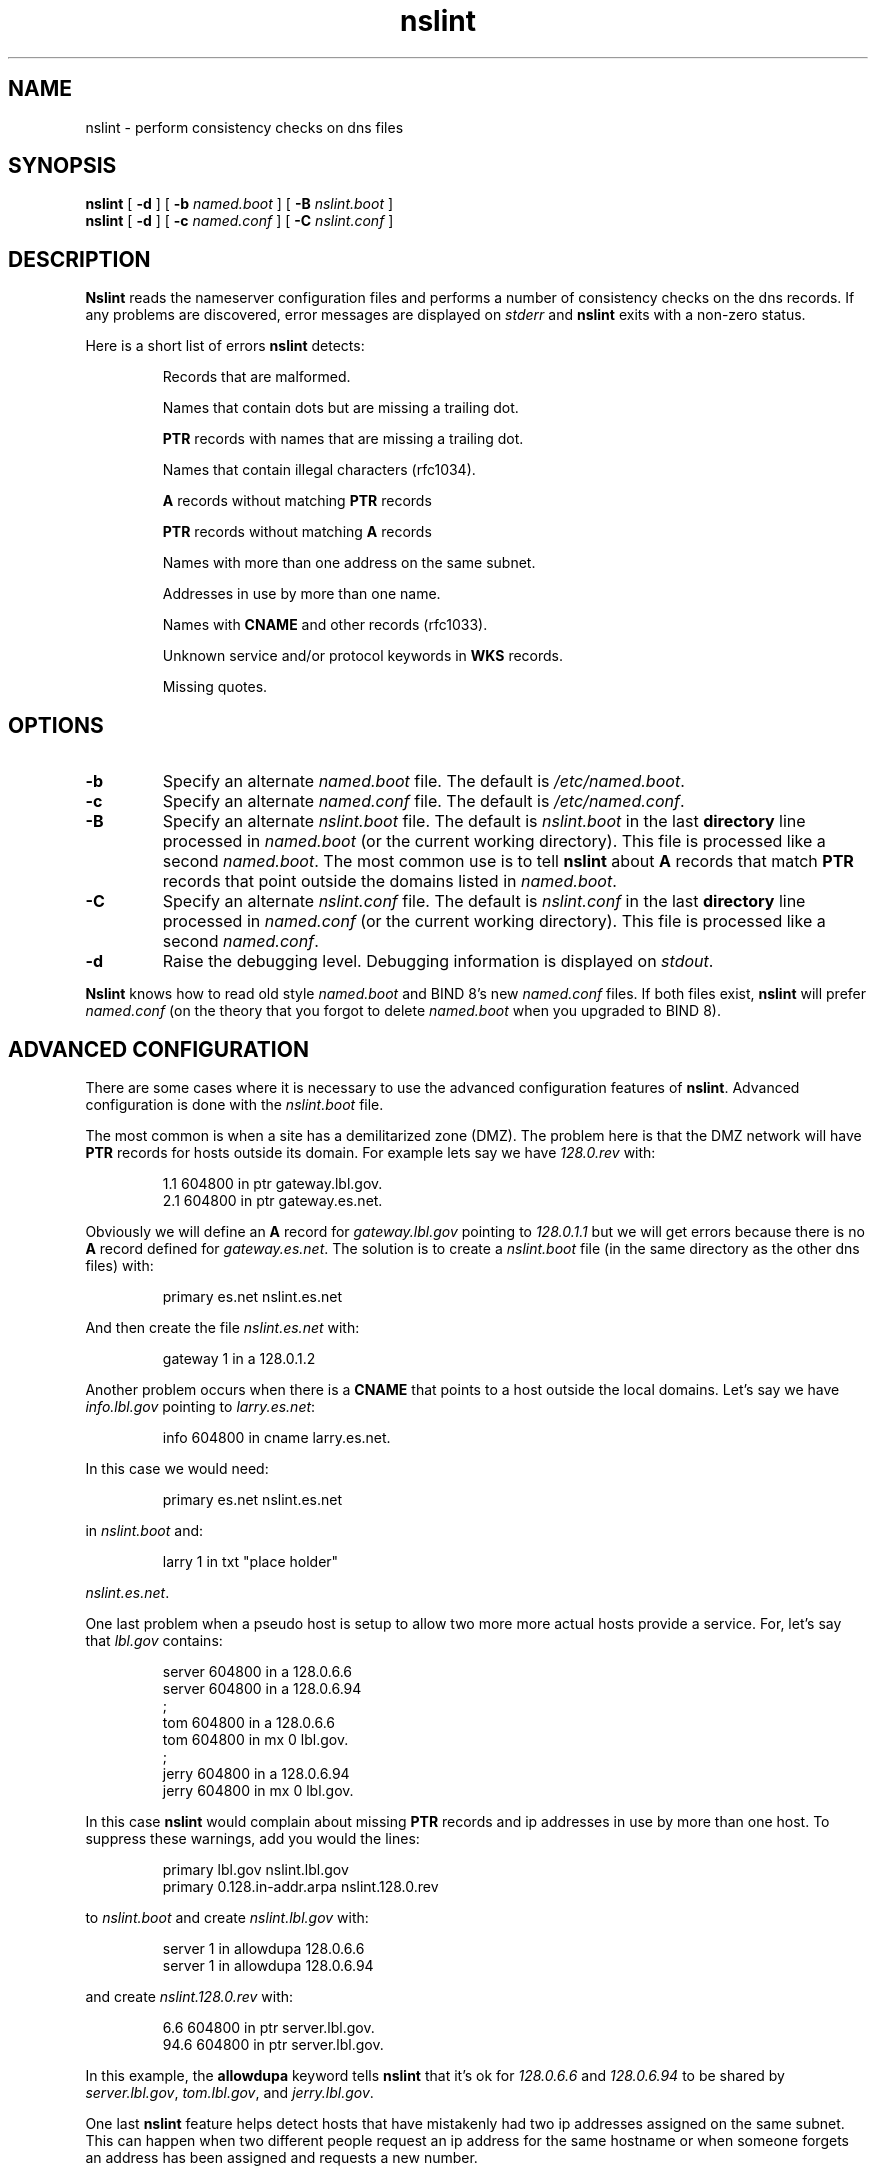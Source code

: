 .\" @(#) $Id: nslint.8,v 1.1 2001-12-21 04:12:03 marka Exp $ (LBL)
.\"
.\" Copyright (c) 1994, 1996, 1997, 1999, 2001
.\"	The Regents of the University of California.  All rights reserved.
.\" All rights reserved.
.\"
.\" Redistribution and use in source and binary forms, with or without
.\" modification, are permitted provided that: (1) source code distributions
.\" retain the above copyright notice and this paragraph in its entirety, (2)
.\" distributions including binary code include the above copyright notice and
.\" this paragraph in its entirety in the documentation or other materials
.\" provided with the distribution, and (3) all advertising materials mentioning
.\" features or use of this software display the following acknowledgement:
.\" ``This product includes software developed by the University of California,
.\" Lawrence Berkeley Laboratory and its contributors.'' Neither the name of
.\" the University nor the names of its contributors may be used to endorse
.\" or promote products derived from this software without specific prior
.\" written permission.
.\" THIS SOFTWARE IS PROVIDED ``AS IS'' AND WITHOUT ANY EXPRESS OR IMPLIED
.\" WARRANTIES, INCLUDING, WITHOUT LIMITATION, THE IMPLIED WARRANTIES OF
.\" MERCHANTABILITY AND FITNESS FOR A PARTICULAR PURPOSE.
.\"
.TH nslint 8 "20 March 2001"
.UC 4
.SH NAME
nslint - perform consistency checks on dns files
.SH SYNOPSIS
.B nslint
[
.B -d
] [
.B -b
.I named.boot
] [
.B -B
.I nslint.boot
]
.br
.B nslint
[
.B -d
] [
.B -c
.I named.conf
] [
.B -C
.I nslint.conf
]
.SH DESCRIPTION
.B Nslint
reads the nameserver configuration files and performs a number of
consistency checks on the dns records. If any problems are discovered,
error messages are displayed on
.I stderr
and
.B nslint
exits with a non-zero status.
.LP
Here is a short list of errors
.B nslint
detects:
.IP
Records that are malformed.
.IP
Names that contain dots but are missing a trailing dot.
.IP
.B PTR
records with names that are missing a trailing dot.
.IP
Names that contain illegal characters (rfc1034).
.IP
.B A
records
without matching
.B PTR
records
.IP
.B PTR
records
without matching
.B A
records
.IP
Names with more than one address on the same subnet.
.IP
Addresses in use by more than one name.
.IP
Names with
.B CNAME
and other records (rfc1033).
.IP
Unknown service and/or protocol keywords in
.B WKS
records.
.IP
Missing quotes.
.LP
.SH OPTIONS
.TP
.B -b
Specify an alternate
.I named.boot
file. The default is
.IR /etc/named.boot .
.TP
.TP
.B -c
Specify an alternate
.I named.conf
file. The default is
.IR /etc/named.conf .
.TP
.B -B
Specify an alternate
.I nslint.boot
file. The default is
.I nslint.boot
in the last
.B directory
line processed in
.I named.boot
(or the current working directory).
This file is processed like a second
.IR named.boot .
The most common use is to tell
.B nslint
about
.B A
records that match
.B PTR
records that point outside the domains listed in
.IR named.boot .
.TP
.B -C
Specify an alternate
.I nslint.conf
file. The default is
.I nslint.conf
in the last
.B directory
line processed in
.I named.conf
(or the current working directory).
This file is processed like a second
.IR named.conf .
.TP
.B -d
Raise the debugging level. Debugging information is
displayed on
.IR stdout .
.LP
.B Nslint
knows how to read old style
.I named.boot
and BIND 8's new
.I named.conf
files. If both files exist,
.B nslint
will prefer
.I named.conf
(on the theory that you forgot to delete
.I named.boot
when you upgraded to BIND 8).
.LP
.SH "ADVANCED CONFIGURATION"
There are some cases where it is necessary to use the
advanced configuration features of
.BR nslint .
Advanced configuration is done with the
.I nslint.boot
file.
.LP
The most common is when a site has a demilitarized zone (DMZ).
The problem here is that the DMZ network will have
.B PTR
records for hosts outside its domain. For example lets say
we have
.I 128.0.rev
with:
.LP
.RS
.nf
.sp .5
1.1     604800  in      ptr     gateway.lbl.gov.
2.1     604800  in      ptr     gateway.es.net.
.sp .5
.fi
.RE
.LP
Obviously we will define an
.B A
record for
.I gateway.lbl.gov
pointing to
.I 128.0.1.1
but we will get errors because there is no
.B A
record defined for
.IR gateway.es.net .
The solution is to create a
.I nslint.boot
file (in the same directory as the other dns files)
with:
.LP
.RS
.nf
.sp .5
primary es.net                  nslint.es.net
.sp .5
.fi
.RE
.LP
And then create the file
.I nslint.es.net
with:
.LP
.RS
.nf
.sp .5
gateway 1       in      a       128.0.1.2
.sp .5
.fi
.RE
.LP
Another problem occurs when there is a
.B CNAME
that points to a host outside the local domains. Let's say we have
.I info.lbl.gov
pointing to
.IR larry.es.net :
.LP
.RS
.nf
.sp .5
info    604800  in      cname   larry.es.net.
.sp .5
.fi
.RE
.LP
In this case we would need:
.LP
.RS
.nf
.sp .5
primary es.net                  nslint.es.net
.sp .5
.fi
.RE
.LP
in
.I nslint.boot
and:
.LP
.RS
.nf
.sp .5
larry   1       in      txt     "place holder"
.sp .5
.fi
.RE
.LP
.IR nslint.es.net .
.LP
One last problem
when a pseudo host is setup to allow two more
more actual hosts provide a service. For, let's say that
.I lbl.gov
contains:
.LP
.RS
.nf
.sp .5
server  604800  in      a       128.0.6.6
server  604800  in      a       128.0.6.94
;
tom     604800  in      a       128.0.6.6
tom     604800  in      mx 0    lbl.gov.
;
jerry   604800  in      a       128.0.6.94
jerry   604800  in      mx 0    lbl.gov.
.sp .5
.fi
.RE
.LP
In this case
.B nslint
would complain about missing
.B PTR
records and ip addresses in use by more than one host.
To suppress these warnings, add you would the lines:
.LP
.RS
.nf
.sp .5
primary lbl.gov                 nslint.lbl.gov
primary 0.128.in-addr.arpa      nslint.128.0.rev
.sp .5
.fi
.RE
.LP
to
.I nslint.boot
and create
.I nslint.lbl.gov
with:
.LP
.RS
.nf
.sp .5
server  1       in      allowdupa       128.0.6.6
server  1       in      allowdupa       128.0.6.94
.sp .5
.fi
.RE
.LP
and create
.I nslint.128.0.rev
with:
.LP
.RS
.nf
.sp .5
6.6     604800  in      ptr     server.lbl.gov.
94.6    604800  in      ptr     server.lbl.gov.
.sp .5
.fi
.RE
.LP
In this example, the
.B allowdupa
keyword tells
.B nslint
that it's ok for
.I 128.0.6.6
and
.I 128.0.6.94
to be shared by
.IR server.lbl.gov ,
.IR tom.lbl.gov ,
and
.IR jerry.lbl.gov .
.LP
One last
.B nslint
feature helps detect hosts that have mistakenly had two ip addresses
assigned on the same subnet. This can happen when two different
people request an ip address for the same hostname or when someone
forgets an address has been assigned and requests a new number.
.LP
To detect such
.B A
records, add a
.B nslint
section to your
.I nslint.conf
containing something similar to:
.LP
.RS
.nf
.sp .5
nslint {
.RS
network "128.0.6/22";
network "128.0.6 255.255.252.0";
.RE
};
.sp .5
.fi
.RE
.LP
The two network lines in this example are equivalent ways of saying the same
thing; that subnet
.I 128.0.6
has a 22 bit wide subnet mask.
.LP
If you are using
.IR nslint.boot ,
the syntax would be:
.LP
.RS
.nf
.sp .5
network 128.0.6/22
network 128.0.6 255.255.252.0
.sp .5
.fi
.RE
.LP
Again this shows two ways of saying the same thing.
.LP
Using information from the above
.B network
statement,
.B nslint
would would flag the following
.B A
records as being in error:
.LP
.RS
.nf
.sp .5
server  1       in      a       128.0.6.48
server  1       in      a       128.0.7.16
.sp .5
.fi
.RE
.LP
Note that if you specify any
.B network
lines in your
.I nslint.conf
or
.I nslint.boot
files,
.B nslint
requires you to include lines for all networks;
otherwise you might forget to add
.B network
lines for new networks.
.LP
.SH FILES
.na
.nh
.nf
/etc/named.boot - default named configuration file
nslint.boot - default nslint configuration file
.ad
.hy
.fi
.LP
.SH "SEE ALSO"
.na
.nh
.IR named (8),
rfc1033,
rfc1034
.ad
.hy
.SH AUTHOR
Craig Leres of the
Lawrence Berkeley National Laboratory, University of California, Berkeley, CA.
.LP
The current version is available via anonymous ftp:
.LP
.RS
.I ftp://ftp.ee.lbl.gov/nslint.tar.gz
.RE
.SH BUGS
Please send bug reports to nslint@ee.lbl.gov.
.LP
Not everyone is guaranteed to agree with all the checks done.
